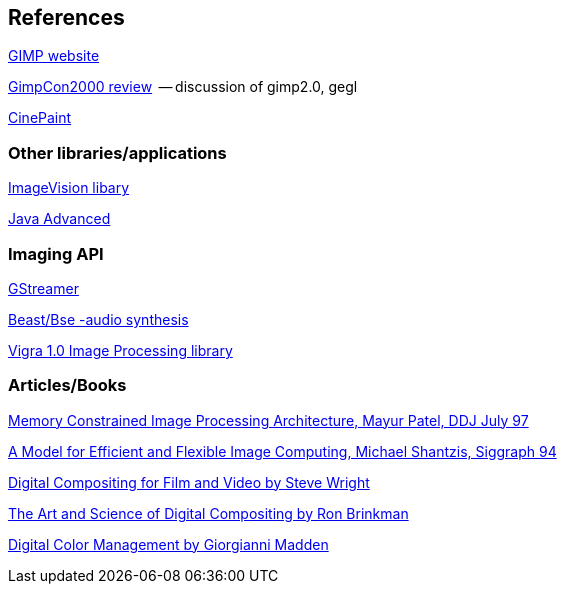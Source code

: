 References
----------

link:http://www.gimp.org[GIMP website]

link:http://www.gimp.org/gimpcon/review.html[GimpCon2000 review]
  -- discussion of gimp2.0, gegl

link:http://www.cinepaint.org/[CinePaint]

Other libraries/applications
~~~~~~~~~~~~~~~~~~~~~~~~~~~~
link:http://techpubs.sgi.com:80/library/tpl/cgi-bin/browse.cgi?coll=0650&db=bks&cmd=toc&pth=/SGI_Developer/IL_PG[ImageVision libary]

link:http://java.sun.com/products/java-media/jai/[Java Advanced]

Imaging API
~~~~~~~~~~~
link:http://www.gstreamer.net/[GStreamer]

link:http://beast.gtk.org/[Beast/Bse -audio synthesis]

link:http://kogs-www.informatik.uni-hamburg.de/~koethe/vigra/[Vigra
1.0 Image Processing library]

Articles/Books
~~~~~~~~~~~~~~
link:http://www.ddj.com/documents/s=939/ddj9707b/9707b.htm#rf3[Memory Constrained Image Processing Architecture, Mayur Patel, DDJ July 97]

link:http://www.acm.org/pubs/citations/proceedings/graph/192161/p147-shantzis/[A Model for Efficient and Flexible Image Computing, Michael Shantzis, Siggraph 94]

link:http://www.amazon.com/exec/obidos/ASIN/0240804554/qid=1013747007/sr=2-1/ref=sr_2_1/002-5999383-5916044[Digital
Compositing for Film and Video by Steve Wright]

link:http://www.amazon.com/exec/obidos/ASIN/0121339602/qid%3D1013747094/ref%3Dsr%5F11%5F0%5F1/002-5999383-5916044[The
Art and Science of Digital Compositing by Ron Brinkman]

link:http://www.amazon.com/exec/obidos/ASIN/0201634260/002-5999383-5916044[Digital
Color Management by Giorgianni Madden]
